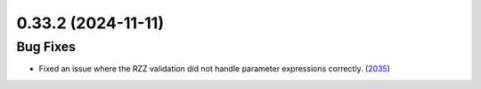 0.33.2 (2024-11-11)
===================

Bug Fixes
---------

- Fixed an issue where the RZZ validation did not handle 
  parameter expressions correctly. (`2035 <https://github.com/Qiskit/qiskit-ibm-runtime/pull/2035>`__)
